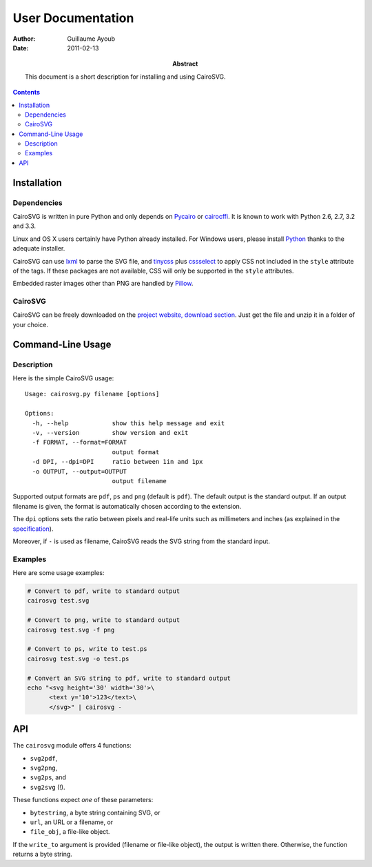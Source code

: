 ====================
 User Documentation
====================

:Author: Guillaume Ayoub

:Date: 2011-02-13

:Abstract: This document is a short description for installing and using
 CairoSVG.

.. editable::

.. contents::

Installation
============

Dependencies
------------

CairoSVG is written in pure Python and only depends on `Pycairo
<http://cairographics.org/pycairo/>`_ or `cairocffi
<https://github.com/SimonSapin/cairocffi>`_. It is known to work with
Python 2.6, 2.7, 3.2 and 3.3.

Linux and OS X users certainly have Python already installed. For Windows
users, please install `Python <http://python.org/download/>`_ thanks to the
adequate installer.

CairoSVG can use `lxml <http://lxml.de/>`_ to parse the SVG file, and `tinycss
<http://packages.python.org/tinycss/>`_ plus `cssselect
<http://packages.python.org/cssselect/>`_ to apply CSS not included in the
``style`` attribute of the tags. If these packages are not available, CSS will
only be supported in the ``style`` attributes.

Embedded raster images other than PNG are handled by `Pillow
<http://python-imaging.github.io/>`_.


CairoSVG
--------

CairoSVG can be freely downloaded on the `project website, download section
<http://www.cairosvg.org/download>`_. Just get the file and unzip it in a
folder of your choice.


Command-Line Usage
==================

Description
-----------

Here is the simple CairoSVG usage::

  Usage: cairosvg.py filename [options]

  Options:
    -h, --help            show this help message and exit
    -v, --version         show version and exit
    -f FORMAT, --format=FORMAT
                          output format
    -d DPI, --dpi=DPI     ratio between 1in and 1px
    -o OUTPUT, --output=OUTPUT
                          output filename

Supported output formats are ``pdf``, ``ps`` and ``png`` (default is
``pdf``). The default output is the standard output. If an output filename is
given, the format is automatically chosen according to the extension.

The ``dpi`` options sets the ratio between pixels and real-life units such
as millimeters and inches (as explained in the `specification
<http://www.w3.org/TR/SVG11/coords.html>`_).

Moreover, if ``-`` is used as filename, CairoSVG reads the SVG string from the
standard input.

Examples
--------

Here are some usage examples:

.. code-block:: bash

  # Convert to pdf, write to standard output
  cairosvg test.svg

  # Convert to png, write to standard output
  cairosvg test.svg -f png

  # Convert to ps, write to test.ps
  cairosvg test.svg -o test.ps

  # Convert an SVG string to pdf, write to standard output
  echo "<svg height='30' width='30'>\
        <text y='10'>123</text>\
        </svg>" | cairosvg -


API
===

The ``cairosvg`` module offers 4 functions:

- ``svg2pdf``,
- ``svg2png``,
- ``svg2ps``, and
- ``svg2svg`` (!).

These functions expect *one* of these parameters:

- ``bytestring``, a byte string containing SVG, or
- ``url``, an URL or a filename, or
- ``file_obj``, a file-like object.

If the ``write_to`` argument is provided (filename or file-like object), the
output is written there. Otherwise, the function returns a byte string.
